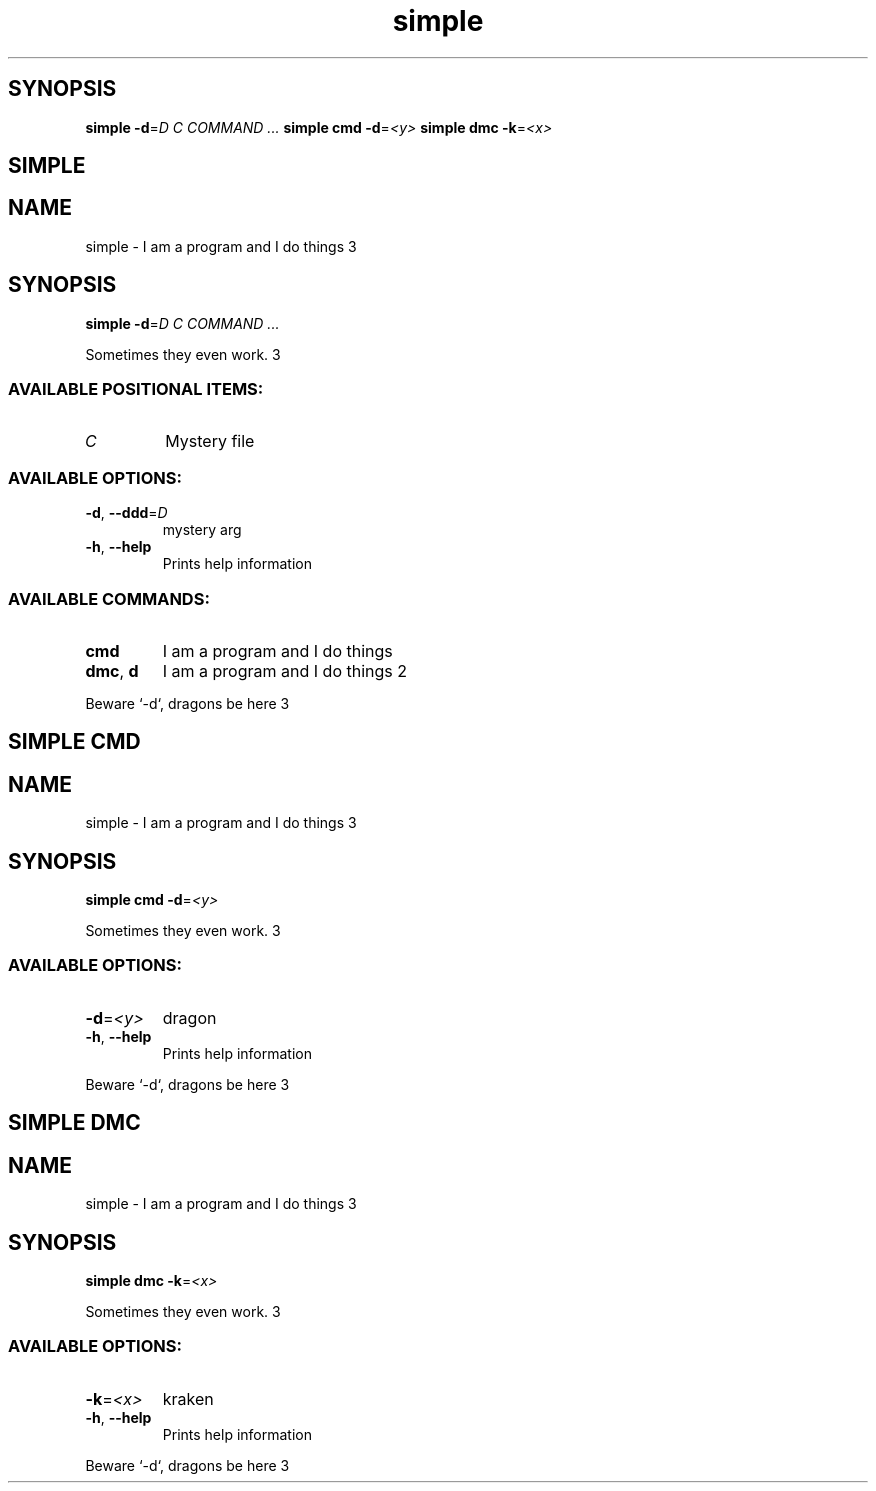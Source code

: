 .ie \n(.g .ds Aq \(aq
.el .ds Aq '
.TH simple 1 Aug\ 2022 Michael\ Baykov\ <manpacket@gmail.com> asdf
.PP
.SH SYNOPSIS
\fBsimple\fP\fR \fP\fB\-d\fP\fR=\fP\fID\fP\fR \fP\fIC\fP\fR \fP\fICOMMAND ...\fP\fR
\fP\fBsimple\fP\fR \fP\fBcmd\fP\fR \fP\fB\-d\fP\fR=\fP\fI<y>\fP\fR
\fP\fBsimple\fP\fR \fP\fBdmc\fP\fR \fP\fB\-k\fP\fR=\fP\fI<x>\fP\fR
\fP
.SH SIMPLE\ 
.SH NAME
\fRsimple \- \fP\fRI am a program and I do things 3\fP
.SH SYNOPSIS
\fBsimple\fP\fR \fP\fB\-d\fP\fR=\fP\fID\fP\fR \fP\fIC\fP\fR \fP\fICOMMAND ...\fP
.PP
\fRSometimes they even work. 3\fP
.PP
.SS AVAILABLE\ POSITIONAL\ ITEMS:
.TP
\fIC\fP
\fRMystery file\fP
.PP
.PP
.SS AVAILABLE\ OPTIONS:
.TP
\fB\-d\fP\fR, \fP\fB\-\-ddd\fP\fR=\fP\fID\fP
\fRmystery arg\fP
.PP
.TP
\fB\-h\fP\fR, \fP\fB\-\-help\fP
\fRPrints help information\fP
.PP
.PP
.SS AVAILABLE\ COMMANDS:
.TP
\fBcmd\fP
\fRI am a program and I do things\fP
.PP
.TP
\fBdmc\fP\fR, \fP\fBd\fP
\fRI am a program and I do things 2\fP
.PP
.PP
\fRBeware `\-d`, dragons be here 3\fP
.SH SIMPLE\ CMD\ 
.SH NAME
\fRsimple \- \fP\fRI am a program and I do things 3\fP
.SH SYNOPSIS
\fBsimple\fP\fR \fP\fBcmd\fP\fR \fP\fB\-d\fP\fR=\fP\fI<y>\fP
.PP
\fRSometimes they even work. 3\fP
.PP
.SS AVAILABLE\ OPTIONS:
.TP
\fB\-d\fP\fR=\fP\fI<y>\fP
\fRdragon\fP
.PP
.TP
\fB\-h\fP\fR, \fP\fB\-\-help\fP
\fRPrints help information\fP
.PP
.PP
\fRBeware `\-d`, dragons be here 3\fP
.SH SIMPLE\ DMC\ 
.SH NAME
\fRsimple \- \fP\fRI am a program and I do things 3\fP
.SH SYNOPSIS
\fBsimple\fP\fR \fP\fBdmc\fP\fR \fP\fB\-k\fP\fR=\fP\fI<x>\fP
.PP
\fRSometimes they even work. 3\fP
.PP
.SS AVAILABLE\ OPTIONS:
.TP
\fB\-k\fP\fR=\fP\fI<x>\fP
\fRkraken\fP
.PP
.TP
\fB\-h\fP\fR, \fP\fB\-\-help\fP
\fRPrints help information\fP
.PP
.PP
\fRBeware `\-d`, dragons be here 3\fP